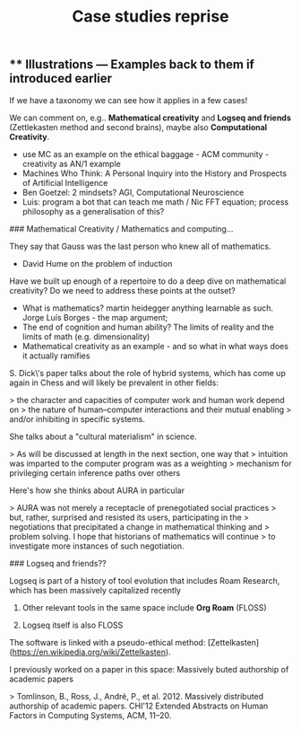 #+TITLE: Case studies reprise

** ** Illustrations — Examples back to them if introduced earlier

If we have a taxonomy we can see how it applies in a few cases!

We can comment on, e.g.. *Mathematical creativity* and *Logseq and
friends* (Zettlekasten method and second brains), maybe also *Computational Creativity*.

- use MC as an example on the ethical baggage - ACM community - creativity as AN/1 example
- Machines Who Think: A Personal Inquiry into the History and Prospects of Artificial Intelligence
- Ben Goetzel: 2 mindsets? AGI, Computational Neuroscience
- Luis: program a bot that can teach me math / Nic FFT equation; process philosophy as a generalisation of this?

### Mathematical Creativity / Mathematics and computing...

They say that Gauss was the last person who knew all of mathematics.

- David Hume on the problem of induction

Have we built up enough of a repertoire to do a deep dive on
mathematical creativity?  Do we need to address these points at the
outset?

- What is mathematics? martin heidegger anything learnable as such. Jorge Luís Borges - the map argument;
- The end of cognition and human ability? The limits of reality and the limits of math (e.g. dimensionality)
- Mathematical creativity as an example - and so what in what ways does it actually ramifies

S. Dick\'s paper talks about the role of hybrid systems, which has come
up again in Chess and will likely be prevalent in other fields:

> the character and capacities of computer work and human work depend on
> the nature of human--computer interactions and their mutual enabling
> and/or inhibiting in specific systems.

She talks about a "cultural materialism" in science.

> As will be discussed at length in the next section, one way that
> intuition was imparted to the computer program was as a weighting
> mechanism for privileging certain inference paths over others

Here's how she thinks about AURA in particular

> AURA was not merely a receptacle of prenegotiated social practices
> but, rather, surprised and resisted its users, participating in the
> negotiations that precipitated a change in mathematical thinking and
> problem solving. I hope that historians of mathematics will continue
> to investigate more instances of such negotiation.

### Logseq and friends??

Logseq is part of a history of tool evolution that includes Roam
Research, which has been massively capitalized recently

1.  Other relevant tools in the same space include **Org Roam** (FLOSS)

2.  Logseq itself is also FLOSS

The software is linked with a pseudo-ethical method:
[Zettelkasten](https://en.wikipedia.org/wiki/Zettelkasten).

I previously worked on a paper in this space: Massively 
buted authorship of academic papers

> Tomlinson, B., Ross, J., André, P., et al. 2012. Massively distributed authorship of academic papers. CHI'12 Extended Abstracts on Human Factors in Computing Systems, ACM, 11--20.